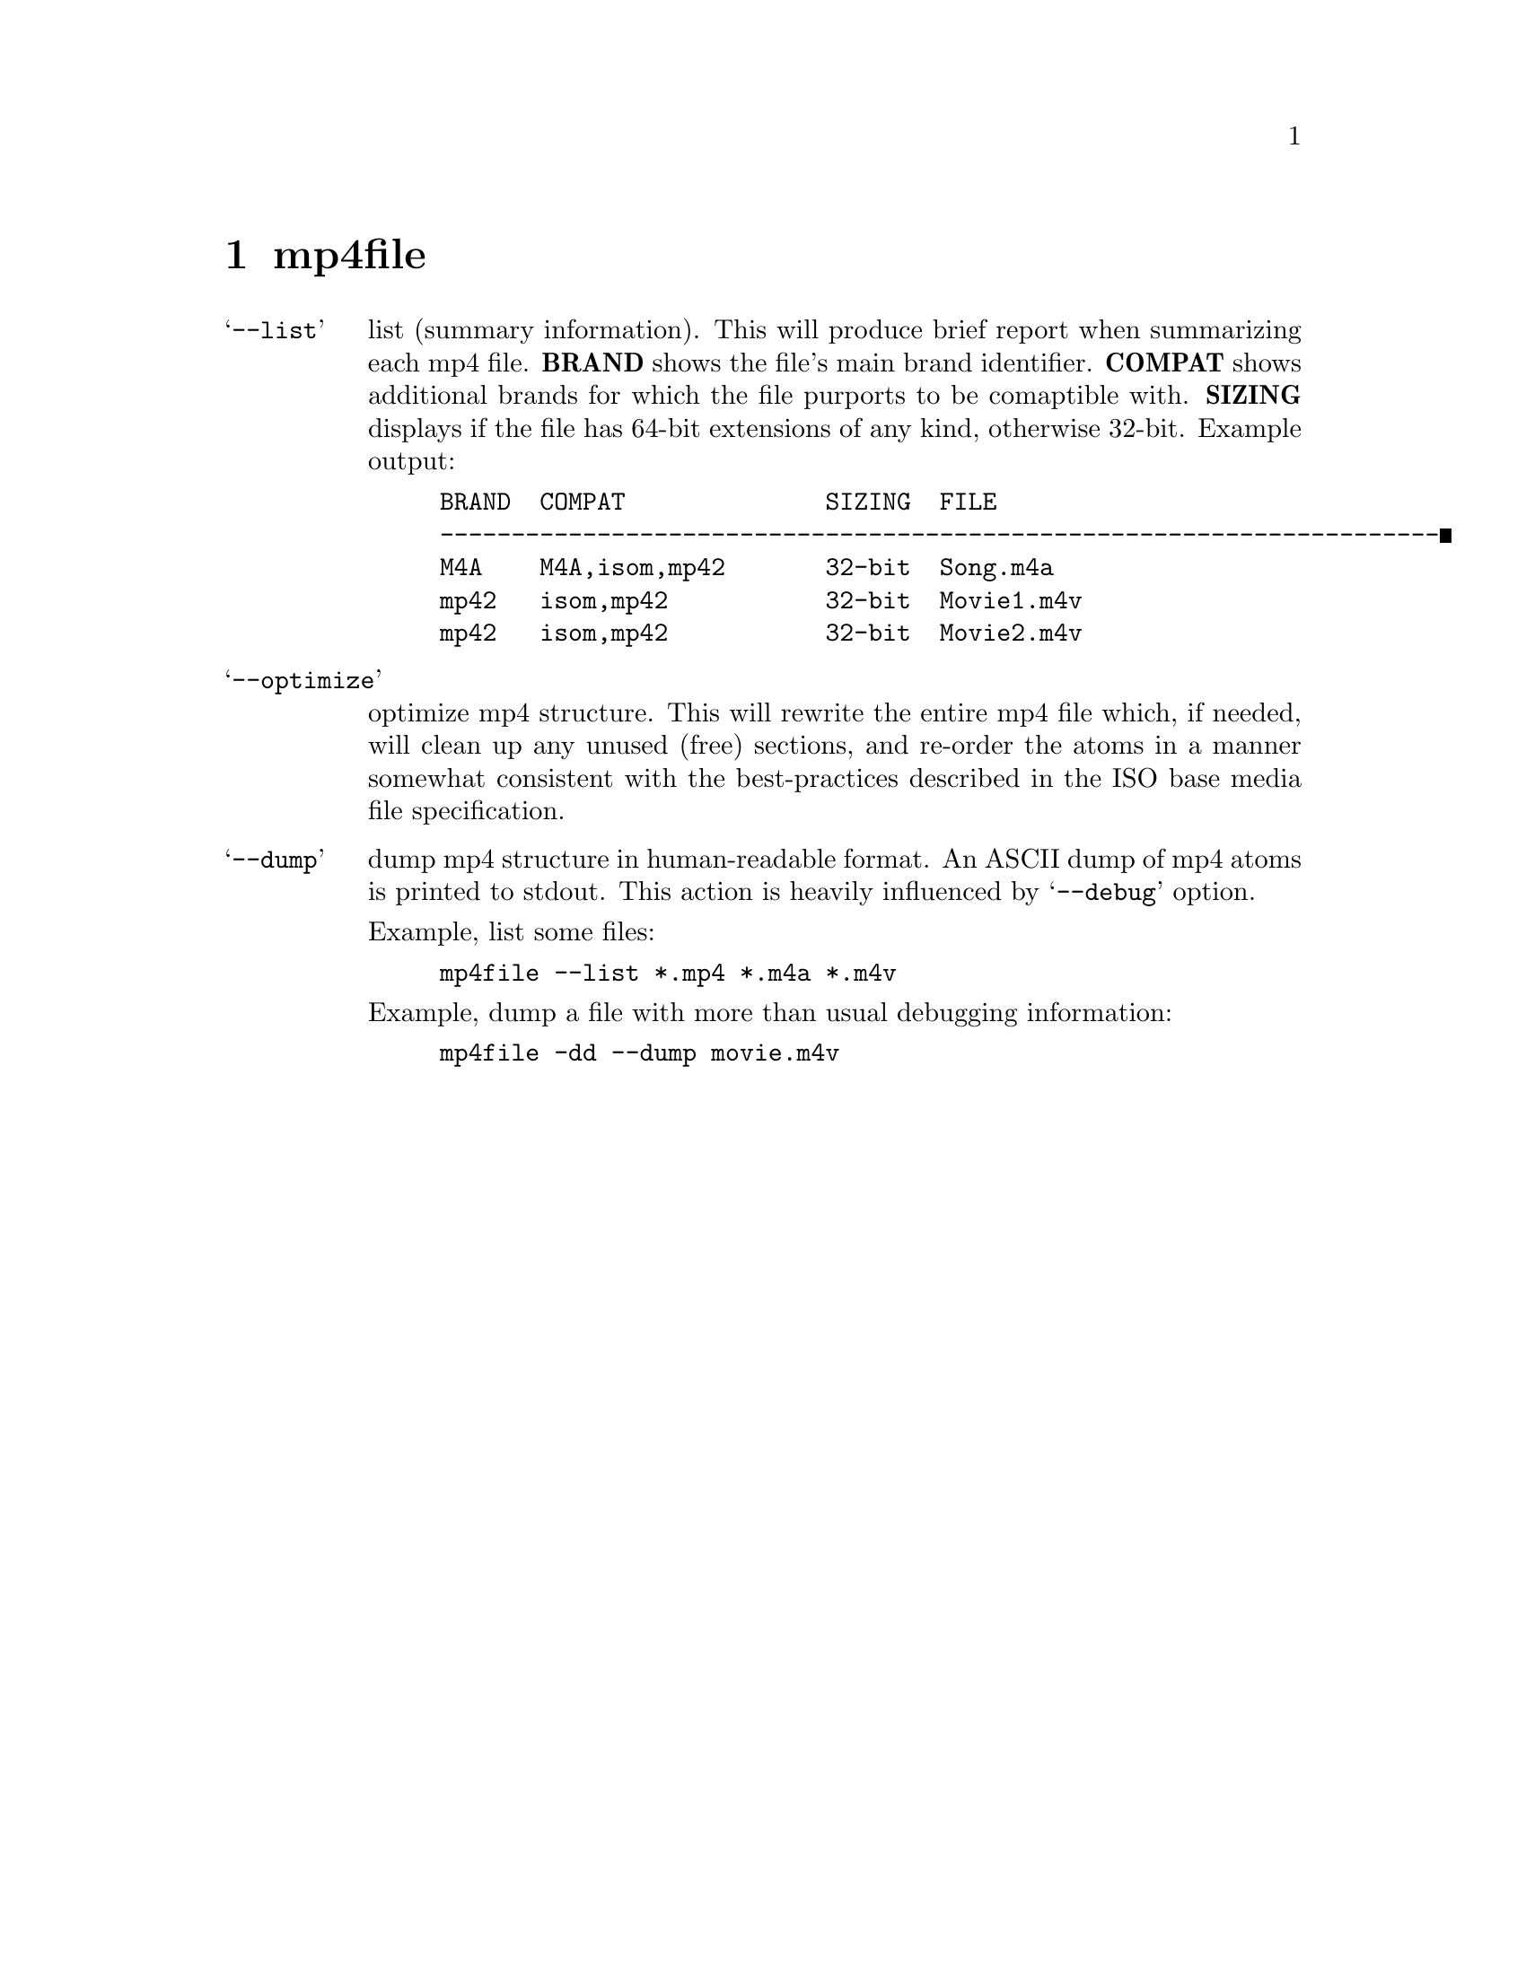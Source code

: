 @chapter mp4file

@table @samp
@item --list
list (summary information).
This will produce brief report when summarizing each mp4 file.
@b{BRAND} shows the file's main brand identifier.
@b{COMPAT} shows additional brands for which the file purports to be comaptible with.
@b{SIZING} displays if the file has 64-bit extensions of any kind, otherwise 32-bit.
Example output:
@example
BRAND  COMPAT              SIZING  FILE
----------------------------------------------------------------------
M4A    M4A,isom,mp42       32-bit  Song.m4a
mp42   isom,mp42           32-bit  Movie1.m4v
mp42   isom,mp42           32-bit  Movie2.m4v
@end example

@item --optimize
optimize mp4 structure.
This will rewrite the entire mp4 file which, if needed, will clean up
any unused (free) sections, and re-order the atoms in a manner somewhat
consistent with the best-practices described in the ISO base media file
specification.

@item --dump
dump mp4 structure in human-readable format.
An ASCII dump of mp4 atoms is printed to stdout. This action is heavily
influenced by @samp{--debug} option.

Example, list some files:
@example
mp4file --list *.mp4 *.m4a *.m4v
@end example

Example, dump a file with more than usual debugging information:
@example
mp4file -dd --dump movie.m4v
@end example
@end table
